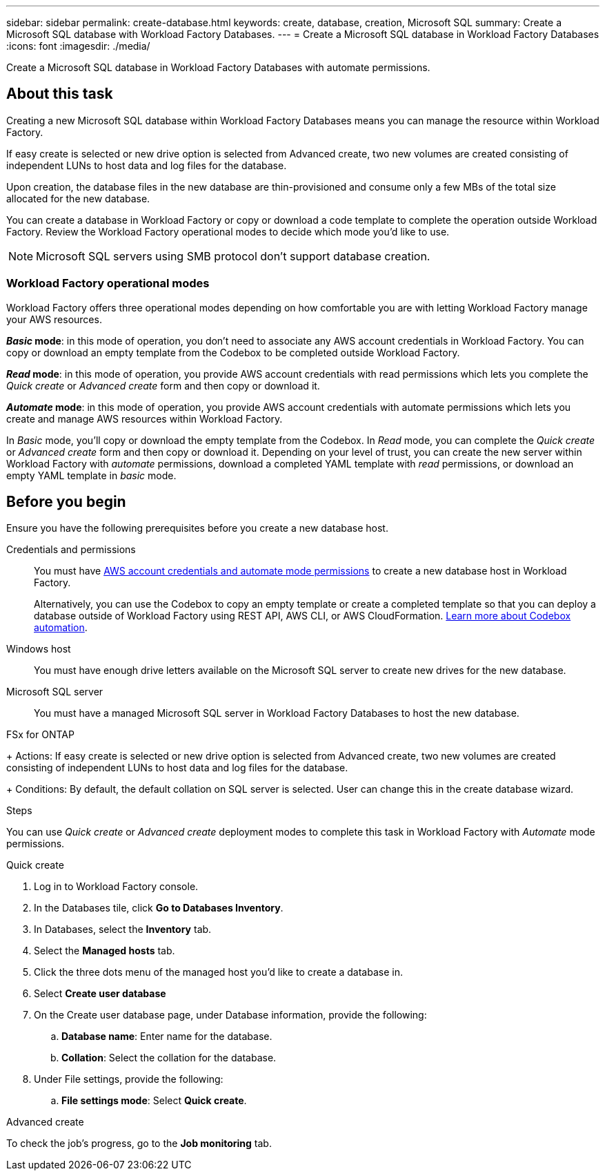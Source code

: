 ---
sidebar: sidebar
permalink: create-database.html
keywords: create, database, creation, Microsoft SQL
summary: Create a Microsoft SQL database with Workload Factory Databases. 
---
= Create a Microsoft SQL database in Workload Factory Databases
:icons: font
:imagesdir: ./media/

[.lead]
Create a Microsoft SQL database in Workload Factory Databases with automate permissions. 

== About this task
Creating a new Microsoft SQL database within Workload Factory Databases means you can manage the resource within Workload Factory. 

If easy create is selected or new drive option is selected from Advanced create, two new volumes are created consisting of independent LUNs to host data and log files for the database.

Upon creation, the database files in the new database are thin-provisioned and consume only a few MBs of the total size allocated for the new database. 

You can create a database in Workload Factory or copy or download a code template to complete the operation outside Workload Factory. Review the Workload Factory operational modes to decide which mode you'd like to use. 

NOTE: Microsoft SQL servers using SMB protocol don't support database creation. 

=== Workload Factory operational modes
Workload Factory offers three operational modes depending on how comfortable you are with letting Workload Factory manage your AWS resources. 

*_Basic_ mode*: in this mode of operation, you don't need to associate any AWS account credentials in Workload Factory. You can copy or download an empty template from the Codebox to be completed outside Workload Factory. 

*_Read_ mode*: in this mode of operation, you provide AWS account credentials with read permissions which lets you complete the _Quick create_ or _Advanced create_ form and then copy or download it. 

*_Automate_ mode*: in this mode of operation, you provide AWS account credentials with automate permissions which lets you create and manage AWS resources within Workload Factory. 

In _Basic_ mode, you'll copy or download the empty template from the Codebox. In _Read_ mode, you can complete the _Quick create_ or _Advanced create_ form and then copy or download it. Depending on your level of trust, you can create the new server within Workload Factory with _automate_ permissions, download a completed YAML template with _read_ permissions, or download an empty YAML template in _basic_ mode. 

== Before you begin
Ensure you have the following prerequisites before you create a new database host. 

Credentials and permissions::: You must have link:https://docs.netapp.com/us-en/workload-setup-admin/manage-credentials.html[AWS account credentials and automate mode permissions^] to create a new database host in Workload Factory. 
+
Alternatively, you can use the Codebox to copy an empty template or create a completed template so that you can deploy a database outside of Workload Factory using REST API, AWS CLI, or AWS CloudFormation. link:https://docs.netapp.com/us-en/workload-setup-admin/codebox-automation.html[Learn more about Codebox automation^].

Windows host::: You must have enough drive letters available on the Microsoft SQL server to create new drives for the new database. 

Microsoft SQL server::: You must have a managed Microsoft SQL server in Workload Factory Databases to host the new database. 

.FSx for ONTAP
+ 
Actions: If easy create is selected or new drive option is selected from Advanced create, two new volumes are created consisting of independent LUNs to host data and log files for the database.
+ 
Conditions: By default, the default collation on SQL server is selected. User can change this in the create database wizard.

.Steps
You can use _Quick create_ or _Advanced create_ deployment modes to complete this task in Workload Factory with _Automate_ mode permissions.

[role="tabbed-block"]
====

.Quick create
-- 
. Log in to Workload Factory console.
. In the Databases tile, click *Go to Databases Inventory*.
. In Databases, select the *Inventory* tab. 
. Select the *Managed hosts* tab. 
. Click the three dots menu of the managed host you'd like to create a database in. 
. Select *Create user database*
. On the Create user database page, under Database information, provide the following: 
.. *Database name*: Enter name for the database. 
.. *Collation*: Select the collation for the database. 
. Under File settings, provide the following: 
.. *File settings mode*: Select *Quick create*. 

--

.Advanced create
--

To check the job's progress, go to the *Job monitoring* tab. 